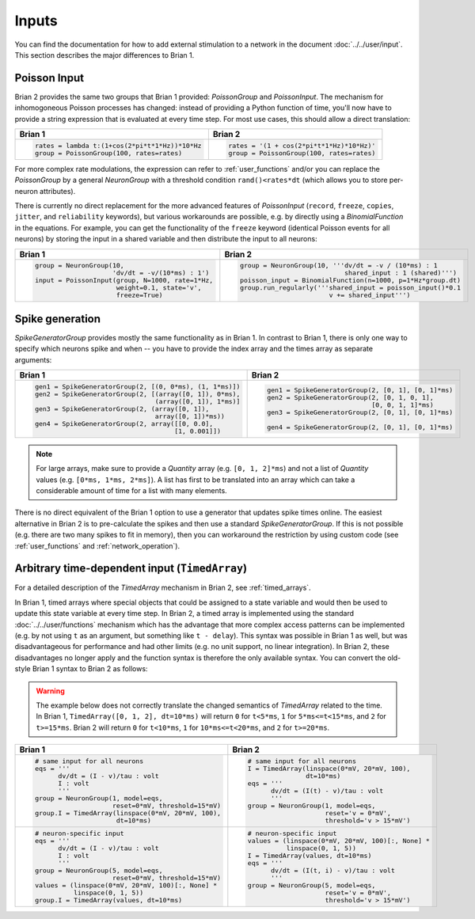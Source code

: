 Inputs
======
You can find the documentation for how to add external stimulation to a network
in the document :doc:`../../user/input`. This section describes the major
differences to Brian 1.

Poisson Input
-------------
Brian 2 provides the same two groups that Brian 1 provided: `PoissonGroup` and
`PoissonInput`. The mechanism for inhomogoneous Poisson processes has changed:
instead of providing a Python function of time, you'll now have to provide a
string expression that is evaluated at every time step. For most use cases, this
should allow a direct translation:

+-------------------------------------------------+------------------------------------------+
| Brian 1                                         | Brian 2                                  |
+=================================================+==========================================+
+ .. code::                                       | .. code::                                |
+                                                 |                                          |
+   rates = lambda t:(1+cos(2*pi*t*1*Hz))*10*Hz   |   rates = '(1 + cos(2*pi*t*1*Hz)*10*Hz)' |
+   group = PoissonGroup(100, rates=rates)        |   group = PoissonGroup(100, rates=rates) |
+                                                 |                                          |
+-------------------------------------------------+------------------------------------------+

For more complex rate modulations, the expression can refer to
:ref:`user_functions` and/or you can replace the `PoissonGroup` by a general
`NeuronGroup` with a threshold condition ``rand()<rates*dt`` (which allows you
to store per-neuron attributes).

There is currently no direct replacement for the more advanced features of
`PoissonInput` (``record``, ``freeze``, ``copies``, ``jitter``, and
``reliability`` keywords), but various workarounds are possible, e.g. by
directly using a `BinomialFunction` in the equations. For example, you can get
the functionality of the ``freeze`` keyword (identical Poisson events for all
neurons) by storing the input in a shared variable and then distribute the input
to all neurons:

+---------------------------------------------------+-------------------------------------------------------------+
| Brian 1                                           | Brian 2                                                     |
+===================================================+=============================================================+
+ .. code::                                         | .. code::                                                   |
+                                                   |                                                             |
+   group = NeuronGroup(10,                         |   group = NeuronGroup(10, '''dv/dt = -v / (10*ms) : 1       |
+                       'dv/dt = -v/(10*ms) : 1')   |                              shared_input : 1 (shared)''')  |
+   input = PoissonInput(group, N=1000, rate=1*Hz,  |   poisson_input = BinomialFunction(n=1000, p=1*Hz*group.dt) |
+                        weight=0.1, state='v',     |   group.run_regularly('''shared_input = poisson_input()*0.1 |
+                        freeze=True)               |                          v += shared_input''')              |
+                                                   |                                                             |
+---------------------------------------------------+-------------------------------------------------------------+

Spike generation
----------------
`SpikeGeneratorGroup` provides mostly the same functionality as in Brian 1. In
contrast to Brian 1, there is only one way to specify which neurons spike and
when -- you have to provide the index array and the times array as separate
arguments:

+----------------------------------------------------------+----------------------------------------------------+
| Brian 1                                                  | Brian 2                                            |
+==========================================================+====================================================+
| .. code::                                                | .. code::                                          |
|                                                          |                                                    |
|   gen1 = SpikeGeneratorGroup(2, [(0, 0*ms), (1, 1*ms)])  |   gen1 = SpikeGeneratorGroup(2, [0, 1], [0, 1]*ms) |
|   gen2 = SpikeGeneratorGroup(2, [(array([0, 1]), 0*ms),  |   gen2 = SpikeGeneratorGroup(2, [0, 1, 0, 1],      |
|                                  (array([0, 1]), 1*ms)]  |                              [0, 0, 1, 1]*ms)      |
|   gen3 = SpikeGeneratorGroup(2, (array([0, 1]),          |   gen3 = SpikeGeneratorGroup(2, [0, 1], [0, 1]*ms) |
|                                  array([0, 1])*ms))      |                                                    |
|   gen4 = SpikeGeneratorGroup(2, array([[0, 0.0],         |   gen4 = SpikeGeneratorGroup(2, [0, 1], [0, 1]*ms) |
|                                       [1, 0.001]])       |                                                    |
+----------------------------------------------------------+----------------------------------------------------+

.. note::

    For large arrays, make sure to provide a `Quantity` array (e.g.
    ``[0, 1, 2]*ms``) and not a list of `Quantity` values (e.g.
    ``[0*ms, 1*ms, 2*ms]``). A list has first to be translated into an array
    which can take a considerable amount of time for a list with many elements.

There is no direct equivalent of the Brian 1 option to use a generator that
updates spike times online. The easiest alternative in Brian 2 is to
pre-calculate the spikes and then use a standard `SpikeGeneratorGroup`. If this
is not possible (e.g. there are two many spikes to fit in memory), then you can
workaround the restriction by using custom code (see :ref:`user_functions` and
:ref:`network_operation`).

Arbitrary time-dependent input (``TimedArray``)
-----------------------------------------------
For a detailed description of the `TimedArray` mechanism in Brian 2, see
:ref:`timed_arrays`.

In Brian 1, timed arrays where special objects that could be assigned to a
state variable and would then be used to update this state variable at every
time step. In Brian 2, a timed array is implemented using the standard
:doc:`../../user/functions` mechanism which has the advantage that more
complex access patterns can be implemented (e.g. by not using ``t`` as an
argument, but something like ``t - delay``). This syntax was possible in Brian 1
as well, but was disadvantageous for performance and had other limits (e.g. no
unit support, no linear integration). In Brian 2, these disadvantages no longer
apply and the function syntax is therefore the only available syntax. You can
convert the old-style Brian 1 syntax to Brian 2 as follows:

.. warning::
   The example below does not correctly translate the changed semantics of
   `TimedArray` related to the time. In Brian 1,
   ``TimedArray([0, 1, 2], dt=10*ms)`` will return ``0`` for ``t<5*ms``, ``1``
   for ``5*ms<=t<15*ms``, and ``2`` for ``t>=15*ms``. Brian 2 will return ``0``
   for ``t<10*ms``, ``1`` for ``10*ms<=t<20*ms``, and ``2`` for ``t>=20*ms``.

+-----------------------------------------------------------+----------------------------------------------------+
| Brian 1                                                   | Brian 2                                            |
+===========================================================+====================================================+
| .. code::                                                 | .. code::                                          |
|                                                           |                                                    |
|    # same input for all neurons                           |    # same input for all neurons                    |
|    eqs = '''                                              |    I = TimedArray(linspace(0*mV, 20*mV, 100),      |
|          dv/dt = (I - v)/tau : volt                       |                   dt=10*ms)                        |
|          I : volt                                         |    eqs = '''                                       |
|          '''                                              |          dv/dt = (I(t) - v)/tau : volt             |
|    group = NeuronGroup(1, model=eqs,                      |          '''                                       |
|                        reset=0*mV, threshold=15*mV)       |    group = NeuronGroup(1, model=eqs,               |
|    group.I = TimedArray(linspace(0*mV, 20*mV, 100),       |                        reset='v = 0*mV',           |
|                         dt=10*ms)                         |                        threshold='v > 15*mV')      |
|                                                           |                                                    |
+-----------------------------------------------------------+----------------------------------------------------+
| .. code::                                                 | .. code::                                          |
|                                                           |                                                    |
|    # neuron-specific input                                |    # neuron-specific input                         |
|    eqs = '''                                              |    values = (linspace(0*mV, 20*mV, 100)[:, None] * |
|          dv/dt = (I - v)/tau : volt                       |              linspace(0, 1, 5))                    |
|          I : volt                                         |    I = TimedArray(values, dt=10*ms)                |
|          '''                                              |    eqs = '''                                       |
|    group = NeuronGroup(5, model=eqs,                      |          dv/dt = (I(t, i) - v)/tau : volt          |
|                        reset=0*mV, threshold=15*mV)       |          '''                                       |
|    values = (linspace(0*mV, 20*mV, 100)[:, None] *        |    group = NeuronGroup(5, model=eqs,               |
|              linspace(0, 1, 5))                           |                        reset='v = 0*mV',           |
|    group.I = TimedArray(values, dt=10*ms)                 |                        threshold='v > 15*mV')      |
|                                                           |                                                    |
+-----------------------------------------------------------+----------------------------------------------------+
